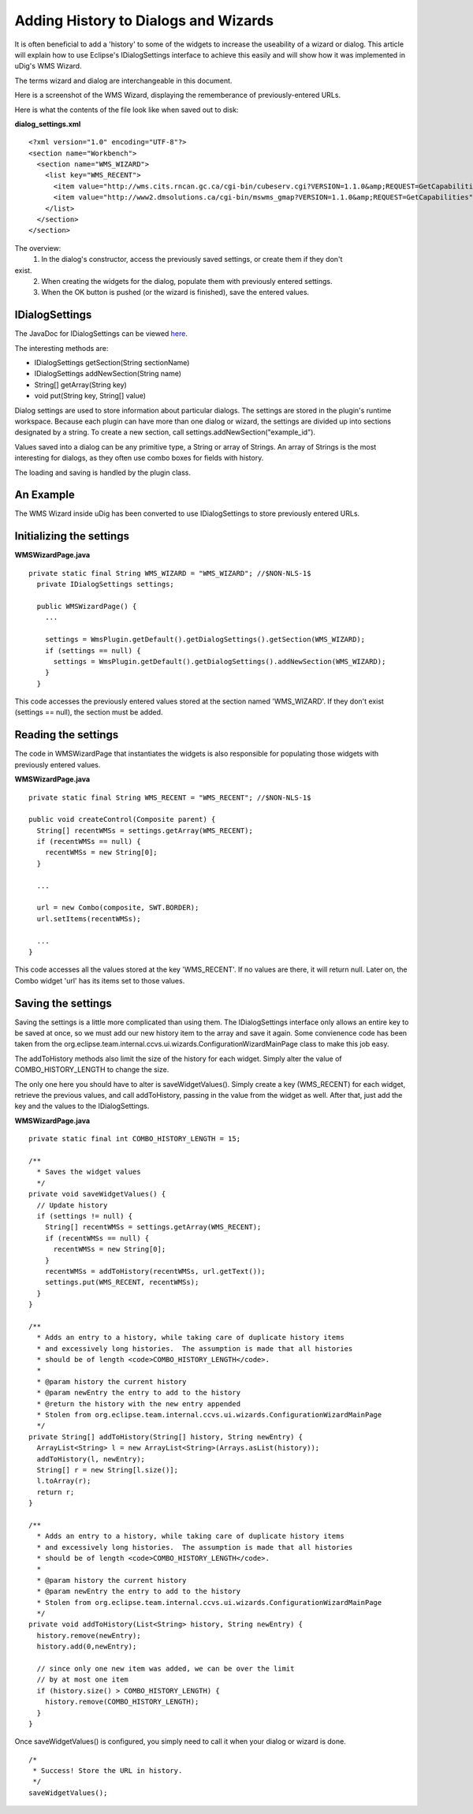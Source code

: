 Adding History to Dialogs and Wizards
~~~~~~~~~~~~~~~~~~~~~~~~~~~~~~~~~~~~~

It is often beneficial to add a 'history' to some of the widgets to increase the useability of a
wizard or dialog. This article will explain how to use Eclipse's IDialogSettings interface to
achieve this easily and will show how it was implemented in uDig's WMS Wizard.

The terms wizard and dialog are interchangeable in this document.

Here is a screenshot of the WMS Wizard, displaying the rememberance of previously-entered URLs.
 |image0|

Here is what the contents of the file look like when saved out to disk:

**dialog\_settings.xml**

::

    <?xml version="1.0" encoding="UTF-8"?>
    <section name="Workbench">
      <section name="WMS_WIZARD">
        <list key="WMS_RECENT">
          <item value="http://wms.cits.rncan.gc.ca/cgi-bin/cubeserv.cgi?VERSION=1.1.0&amp;REQUEST=GetCapabilities"/>
          <item value="http://www2.dmsolutions.ca/cgi-bin/mswms_gmap?VERSION=1.1.0&amp;REQUEST=GetCapabilities"/>
        </list>
      </section>
    </section>

The overview:
 1. In the dialog's constructor, access the previously saved settings, or create them if they don't
exist.
 2. When creating the widgets for the dialog, populate them with previously entered settings.
 3. When the OK button is pushed (or the wizard is finished), save the entered values.

IDialogSettings
^^^^^^^^^^^^^^^

The JavaDoc for IDialogSettings can be viewed
`here <http://www.eclipse.org/documentation/html/plugins/org.eclipse.platform.doc.isv/doc/reference/api/org/eclipse/jface/dialogs/IDialogSettings.html>`_.

The interesting methods are:

-  IDialogSettings getSection(String sectionName)
-  IDialogSettings addNewSection(String name)
-  String[] getArray(String key)
-  void put(String key, String[] value)

Dialog settings are used to store information about particular dialogs. The settings are stored in
the plugin's runtime workspace. Because each plugin can have more than one dialog or wizard, the
settings are divided up into sections designated by a string. To create a new section, call
settings.addNewSection("example\_id").

Values saved into a dialog can be any primitive type, a String or array of Strings. An array of
Strings is the most interesting for dialogs, as they often use combo boxes for fields with history.

The loading and saving is handled by the plugin class.

An Example
^^^^^^^^^^

The WMS Wizard inside uDig has been converted to use IDialogSettings to store previously entered
URLs.

Initializing the settings
^^^^^^^^^^^^^^^^^^^^^^^^^

**WMSWizardPage.java**

::

    private static final String WMS_WIZARD = "WMS_WIZARD"; //$NON-NLS-1$
      private IDialogSettings settings;
        
      public WMSWizardPage() {
        ...

        settings = WmsPlugin.getDefault().getDialogSettings().getSection(WMS_WIZARD);
        if (settings == null) {
          settings = WmsPlugin.getDefault().getDialogSettings().addNewSection(WMS_WIZARD);
        }        
      }

This code accesses the previously entered values stored at the section named 'WMS\_WIZARD'. If they
don't exist (settings == null), the section must be added.

Reading the settings
^^^^^^^^^^^^^^^^^^^^

The code in WMSWizardPage that instantiates the widgets is also responsible for populating those
widgets with previously entered values.

**WMSWizardPage.java**

::

    private static final String WMS_RECENT = "WMS_RECENT"; //$NON-NLS-1$

    public void createControl(Composite parent) {
      String[] recentWMSs = settings.getArray(WMS_RECENT);
      if (recentWMSs == null) {
        recentWMSs = new String[0];
      }

      ...

      url = new Combo(composite, SWT.BORDER);
      url.setItems(recentWMSs);

      ...
    }

This code accesses all the values stored at the key 'WMS\_RECENT'. If no values are there, it will
return null. Later on, the Combo widget 'url' has its items set to those values.

Saving the settings
^^^^^^^^^^^^^^^^^^^

Saving the settings is a little more complicated than using them. The IDialogSettings interface only
allows an entire key to be saved at once, so we must add our new history item to the array and save
it again. Some convienence code has been taken from the
org.eclipse.team.internal.ccvs.ui.wizards.ConfigurationWizardMainPage class to make this job easy.

The addToHistory methods also limit the size of the history for each widget. Simply alter the value
of COMBO\_HISTORY\_LENGTH to change the size.

The only one here you should have to alter is saveWidgetValues(). Simply create a key (WMS\_RECENT)
for each widget, retrieve the previous values, and call addToHistory, passing in the value from the
widget as well. After that, just add the key and the values to the IDialogSettings.

**WMSWizardPage.java**

::

    private static final int COMBO_HISTORY_LENGTH = 15;

    /**
      * Saves the widget values
      */
    private void saveWidgetValues() {
      // Update history
      if (settings != null) {
        String[] recentWMSs = settings.getArray(WMS_RECENT);
        if (recentWMSs == null) {
          recentWMSs = new String[0];
        }
        recentWMSs = addToHistory(recentWMSs, url.getText());
        settings.put(WMS_RECENT, recentWMSs);
      }
    }
        
    /**
      * Adds an entry to a history, while taking care of duplicate history items
      * and excessively long histories.  The assumption is made that all histories
      * should be of length <code>COMBO_HISTORY_LENGTH</code>.
      *
      * @param history the current history
      * @param newEntry the entry to add to the history
      * @return the history with the new entry appended
      * Stolen from org.eclipse.team.internal.ccvs.ui.wizards.ConfigurationWizardMainPage
      */
    private String[] addToHistory(String[] history, String newEntry) {
      ArrayList<String> l = new ArrayList<String>(Arrays.asList(history));
      addToHistory(l, newEntry);
      String[] r = new String[l.size()];
      l.toArray(r);
      return r;
    }
        
    /**
      * Adds an entry to a history, while taking care of duplicate history items
      * and excessively long histories.  The assumption is made that all histories
      * should be of length <code>COMBO_HISTORY_LENGTH</code>.
      *
      * @param history the current history
      * @param newEntry the entry to add to the history
      * Stolen from org.eclipse.team.internal.ccvs.ui.wizards.ConfigurationWizardMainPage
      */
    private void addToHistory(List<String> history, String newEntry) {
      history.remove(newEntry);
      history.add(0,newEntry);
        
      // since only one new item was added, we can be over the limit
      // by at most one item
      if (history.size() > COMBO_HISTORY_LENGTH) {
        history.remove(COMBO_HISTORY_LENGTH);
      }
    }

Once saveWidgetValues() is configured, you simply need to call it when your dialog or wizard is
done.

::

    /*
     * Success! Store the URL in history.
     */
    saveWidgetValues();

.. |image0| image:: /images/adding_history_to_dialogs_and_wizards/wizardHistory.jpg
